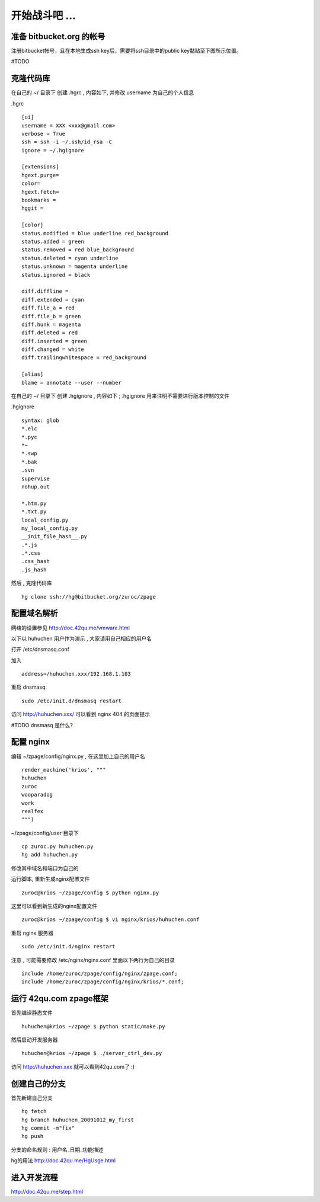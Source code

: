 开始战斗吧 ...
===========================================

准备 bitbucket.org 的帐号
-------------------------------------------

注册bitbucket帐号，且在本地生成ssh key后，需要将ssh目录中的public key黏贴至下图所示位置。


.. image::  _image/addkey.png
   :alt:  添加ssh key


#TODO


克隆代码库
-------------------------------------------

在自己的 ~/ 目录下 创建 .hgrc , 内容如下, 并修改 username 为自己的个人信息

.hgrc ::
    
    [ui]
    username = XXX <xxx@gmail.com>
    verbose = True
    ssh = ssh -i ~/.ssh/id_rsa -C
    ignore = ~/.hgignore

    [extensions]
    hgext.purge=
    color=
    hgext.fetch=
    bookmarks =
    hggit =

    [color]
    status.modified = blue underline red_background
    status.added = green
    status.removed = red blue_background
    status.deleted = cyan underline
    status.unknown = magenta underline
    status.ignored = black

    diff.diffline =
    diff.extended = cyan
    diff.file_a = red
    diff.file_b = green
    diff.hunk = magenta
    diff.deleted = red
    diff.inserted = green
    diff.changed = white
    diff.trailingwhitespace = red_background

    [alias]
    blame = annotate --user --number

在自己的 ~/ 目录下 创建 .hgignore , 内容如下 ; .hgignore 用来注明不需要进行版本控制的文件

.hgignore ::
    
    syntax: glob
    *.elc
    *.pyc
    *~
    *.swp
    *.bak
    .svn
    supervise
    nohup.out

    *.htm.py
    *.txt.py
    local_config.py
    my_local_config.py
    __init_file_hash__.py
    .*.js
    .*.css
    .css_hash
    .js_hash


然后 , 克隆代码库 :: 

    hg clone ssh://hg@bitbucket.org/zuroc/zpage


配置域名解析
-------------------------------------------

网络的设置参见 http://doc.42qu.me/vmware.html

以下以 huhuchen 用户作为演示 , 大家请用自己相应的用户名 

打开 /etc/dnsmasq.conf

加入 ::

    address=/huhuchen.xxx/192.168.1.103

重启 dnsmasq ::

    sudo /etc/init.d/dnsmasq restart

访问 http://huhuchen.xxx/ 可以看到 nginx 404 的页面提示

#TODO dnsmasq 是什么?


配置 nginx
-------------------------------------------

编辑 ~/zpage/config/nginx.py  , 在这里加上自己的用户名 ::

    render_machine('krios', """
    huhuchen
    zuroc
    wooparadog
    work
    realfex
    """)

~/zpage/config/user 目录下 ::

    cp zuroc.py huhuchen.py
    hg add huhuchen.py 

修改其中域名和端口为自己的


运行脚本, 重新生成nginx配置文件 ::

    zuroc@krios ~/zpage/config $ python nginx.py
 
这里可以看到新生成的nginx配置文件 ::

    zuroc@krios ~/zpage/config $ vi nginx/krios/huhuchen.conf

重启 nginx 服务器 ::

    sudo /etc/init.d/nginx restart

注意 , 可能需要修改 /etc/nginx/nginx.conf 里面以下两行为自己的目录 ::

    include /home/zuroc/zpage/config/nginx/zpage.conf;
    include /home/zuroc/zpage/config/nginx/krios/*.conf;


运行 42qu.com zpage框架
-------------------------------------------

首先编译静态文件 ::

    huhuchen@krios ~/zpage $ python static/make.py 


然后启动开发服务器 ::

    huhuchen@krios ~/zpage $ ./server_ctrl_dev.py 


访问 http://huhuchen.xxx 就可以看到42qu.com了 :)


创建自己的分支
-------------------------------------------

首先新建自己分支 ::

    hg fetch
    hg branch huhuchen_20091012_my_first
    hg commit -m"fix"
    hg push

分支的命名规则 :  用户名_日期_功能描述


hg的用法 http://doc.42qu.me/HgUsge.html



进入开发流程
-------------------------------------------
http://doc.42qu.me/step.html
